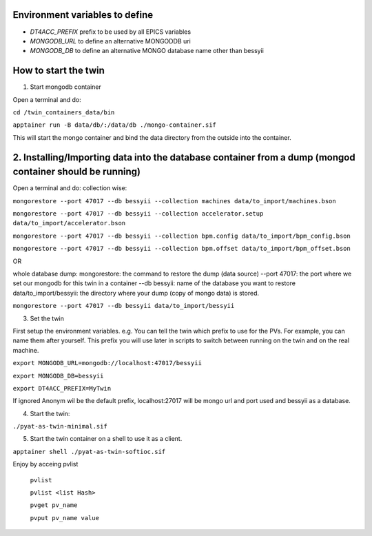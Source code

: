Environment variables to define
-------------------------------

* `DT4ACC_PREFIX` prefix to be used by all EPICS variables
* `MONGODB_URL` to define an alternative MONGODDB uri
* `MONGODB_DB` to define an alternative MONGO database name other than bessyii



How to start the twin
-------------------------------------------------------

1. Start mongodb container

Open a terminal and do:

``cd /twin_containers_data/bin``

``apptainer run -B data/db/:/data/db ./mongo-container.sif``

This will start the mongo container and bind the data directory from the outside into the container.

2. Installing/Importing data into the database container from a dump (mongod container should be running)
-------------------------------------------------------

Open a terminal and do:
collection wise:

``mongorestore --port 47017 --db bessyii --collection machines data/to_import/machines.bson``

``mongorestore --port 47017 --db bessyii --collection accelerator.setup data/to_import/accelerator.bson``

``mongorestore --port 47017 --db bessyii --collection bpm.config data/to_import/bpm_config.bson``

``mongorestore --port 47017 --db bessyii --collection bpm.offset data/to_import/bpm_offset.bson``

OR

whole database dump:
mongorestore: the command to restore  the dump (data source)
--port 47017: the port where we set our mongodb for this twin in a container
--db bessyii: name of the database you want to restore
data/to_import/bessyii: the directory where your dump (copy of mongo data) is stored. 

``mongorestore --port 47017 --db bessyii data/to_import/bessyii``


3. Set the twin

First setup the environment variables.
e.g.
You can tell the twin which prefix to use for the PVs. For example, you can name them after yourself. This prefix you will use later in scripts to switch between running on the twin and on the real machine.


``export MONGODB_URL=mongodb://localhost:47017/bessyii``

``export MONGODB_DB=bessyii``

``export DT4ACC_PREFIX=MyTwin``

If ignored Anonym wil be the default prefix, localhost:27017 will be mongo url and port used and bessyii as a database.

4. Start the twin:

``./pyat-as-twin-minimal.sif``

5. Start the twin container on a shell to use it as a client.

``apptainer shell ./pyat-as-twin-softioc.sif``

Enjoy by acceing pvlist

 ``pvlist``

 ``pvlist <list Hash>``

 ``pvget pv_name``

 ``pvput pv_name value``
